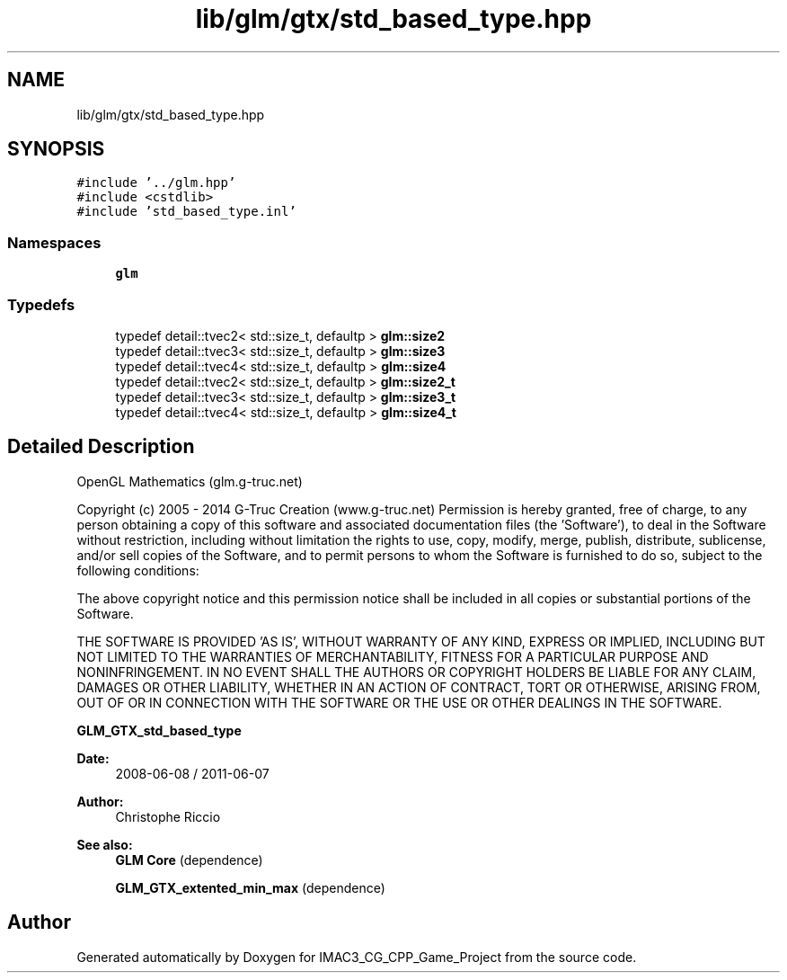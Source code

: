 .TH "lib/glm/gtx/std_based_type.hpp" 3 "Fri Dec 14 2018" "IMAC3_CG_CPP_Game_Project" \" -*- nroff -*-
.ad l
.nh
.SH NAME
lib/glm/gtx/std_based_type.hpp
.SH SYNOPSIS
.br
.PP
\fC#include '\&.\&./glm\&.hpp'\fP
.br
\fC#include <cstdlib>\fP
.br
\fC#include 'std_based_type\&.inl'\fP
.br

.SS "Namespaces"

.in +1c
.ti -1c
.RI " \fBglm\fP"
.br
.in -1c
.SS "Typedefs"

.in +1c
.ti -1c
.RI "typedef detail::tvec2< std::size_t, defaultp > \fBglm::size2\fP"
.br
.ti -1c
.RI "typedef detail::tvec3< std::size_t, defaultp > \fBglm::size3\fP"
.br
.ti -1c
.RI "typedef detail::tvec4< std::size_t, defaultp > \fBglm::size4\fP"
.br
.ti -1c
.RI "typedef detail::tvec2< std::size_t, defaultp > \fBglm::size2_t\fP"
.br
.ti -1c
.RI "typedef detail::tvec3< std::size_t, defaultp > \fBglm::size3_t\fP"
.br
.ti -1c
.RI "typedef detail::tvec4< std::size_t, defaultp > \fBglm::size4_t\fP"
.br
.in -1c
.SH "Detailed Description"
.PP 
OpenGL Mathematics (glm\&.g-truc\&.net)
.PP
Copyright (c) 2005 - 2014 G-Truc Creation (www\&.g-truc\&.net) Permission is hereby granted, free of charge, to any person obtaining a copy of this software and associated documentation files (the 'Software'), to deal in the Software without restriction, including without limitation the rights to use, copy, modify, merge, publish, distribute, sublicense, and/or sell copies of the Software, and to permit persons to whom the Software is furnished to do so, subject to the following conditions:
.PP
The above copyright notice and this permission notice shall be included in all copies or substantial portions of the Software\&.
.PP
THE SOFTWARE IS PROVIDED 'AS IS', WITHOUT WARRANTY OF ANY KIND, EXPRESS OR IMPLIED, INCLUDING BUT NOT LIMITED TO THE WARRANTIES OF MERCHANTABILITY, FITNESS FOR A PARTICULAR PURPOSE AND NONINFRINGEMENT\&. IN NO EVENT SHALL THE AUTHORS OR COPYRIGHT HOLDERS BE LIABLE FOR ANY CLAIM, DAMAGES OR OTHER LIABILITY, WHETHER IN AN ACTION OF CONTRACT, TORT OR OTHERWISE, ARISING FROM, OUT OF OR IN CONNECTION WITH THE SOFTWARE OR THE USE OR OTHER DEALINGS IN THE SOFTWARE\&.
.PP
\fBGLM_GTX_std_based_type\fP
.PP
\fBDate:\fP
.RS 4
2008-06-08 / 2011-06-07 
.RE
.PP
\fBAuthor:\fP
.RS 4
Christophe Riccio
.RE
.PP
\fBSee also:\fP
.RS 4
\fBGLM Core\fP (dependence) 
.PP
\fBGLM_GTX_extented_min_max\fP (dependence) 
.RE
.PP

.SH "Author"
.PP 
Generated automatically by Doxygen for IMAC3_CG_CPP_Game_Project from the source code\&.
